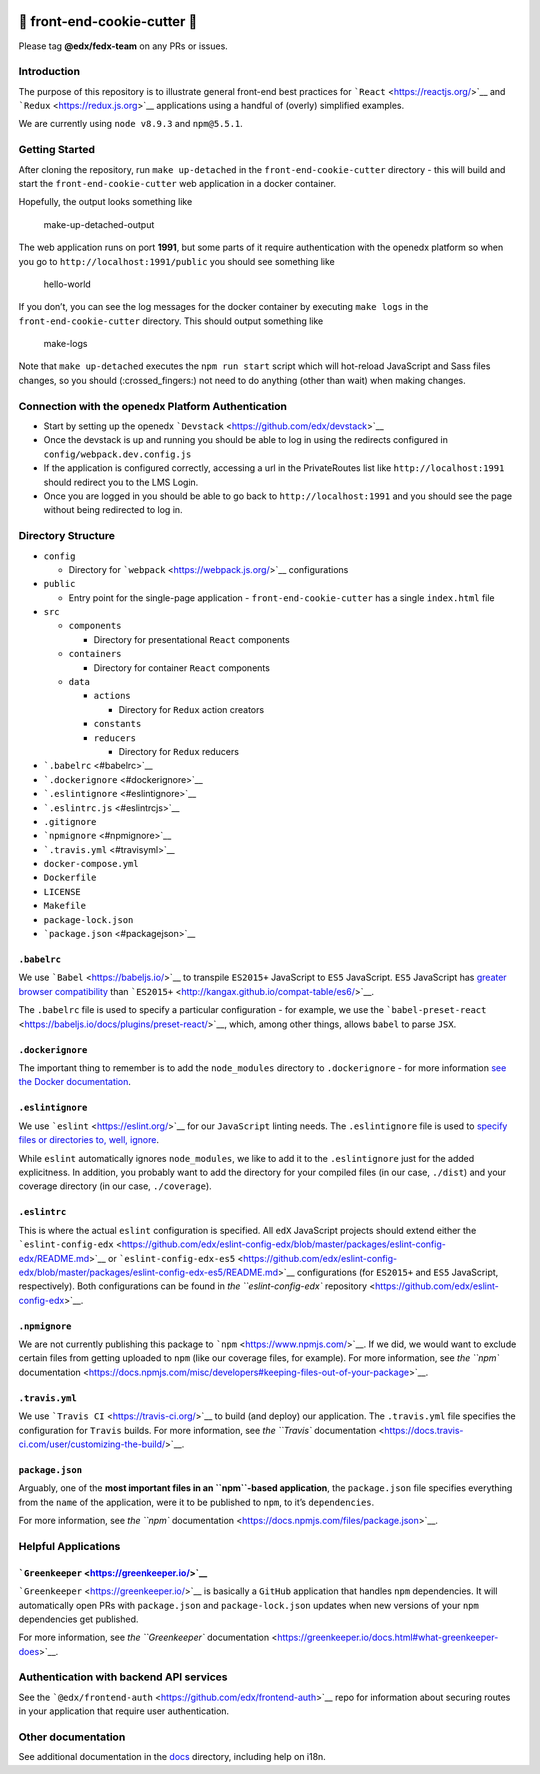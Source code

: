 |Greenkeeper badge|

.. |Greenkeeper badge| image:: https://badges.greenkeeper.io/edx/front-end-cookie-cutter-application.svg
   :target: https://greenkeeper.io/


🍪 front-end-cookie-cutter 🍪
=============================

Please tag **@edx/fedx-team** on any PRs or issues.

Introduction
------------

The purpose of this repository is to illustrate general front-end best
practices for ```React`` <https://reactjs.org/>`__ and
```Redux`` <https://redux.js.org>`__ applications using a handful of
(overly) simplified examples.

We are currently using ``node v8.9.3`` and ``npm@5.5.1``.

Getting Started
---------------

After cloning the repository, run ``make up-detached`` in the
``front-end-cookie-cutter`` directory - this will build and start the
``front-end-cookie-cutter`` web application in a docker container.

Hopefully, the output looks something like

.. figure:: https://imgur.com/9oFeCzA.png
   :alt: make-up-detached-output

   make-up-detached-output

The web application runs on port **1991**, but some parts of it require
authentication with the openedx platform so when you go to
``http://localhost:1991/public`` you should see something like

.. figure:: https://imgur.com/JnnySGX.png
   :alt: hello-world

   hello-world

If you don’t, you can see the log messages for the docker container by
executing ``make logs`` in the ``front-end-cookie-cutter`` directory.
This should output something like

.. figure:: https://imgur.com/JDUEkZ3.png
   :alt: make-logs

   make-logs

Note that ``make up-detached`` executes the ``npm run start`` script
which will hot-reload JavaScript and Sass files changes, so you should
(:crossed_fingers:) not need to do anything (other than wait) when
making changes.

Connection with the openedx Platform Authentication
---------------------------------------------------

-  Start by setting up the openedx
   ```Devstack`` <https://github.com/edx/devstack>`__
-  Once the devstack is up and running you should be able to log in
   using the redirects configured in ``config/webpack.dev.config.js``
-  If the application is configured correctly, accessing a url in the
   PrivateRoutes list like ``http://localhost:1991`` should redirect you
   to the LMS Login.
-  Once you are logged in you should be able to go back to
   ``http://localhost:1991`` and you should see the page without being
   redirected to log in.

Directory Structure
-------------------

-  ``config``

   -  Directory for ```webpack`` <https://webpack.js.org/>`__
      configurations

-  ``public``

   -  Entry point for the single-page application -
      ``front-end-cookie-cutter`` has a single ``index.html`` file

-  ``src``

   -  ``components``

      -  Directory for presentational ``React`` components

   -  ``containers``

      -  Directory for container ``React`` components

   -  ``data``

      -  ``actions``

         -  Directory for ``Redux`` action creators

      -  ``constants``
      -  ``reducers``

         -  Directory for ``Redux`` reducers

-  ```.babelrc`` <#babelrc>`__
-  ```.dockerignore`` <#dockerignore>`__
-  ```.eslintignore`` <#eslintignore>`__
-  ```.eslintrc.js`` <#eslintrcjs>`__
-  ``.gitignore``
-  ```npmignore`` <#npmignore>`__
-  ```.travis.yml`` <#travisyml>`__
-  ``docker-compose.yml``
-  ``Dockerfile``
-  ``LICENSE``
-  ``Makefile``
-  ``package-lock.json``
-  ```package.json`` <#packagejson>`__

``.babelrc``
~~~~~~~~~~~~

We use ```Babel`` <https://babeljs.io/>`__ to transpile ``ES2015+``
JavaScript to ``ES5`` JavaScript. ``ES5`` JavaScript has `greater
browser compatibility <http://kangax.github.io/compat-table/es5/>`__
than ```ES2015+`` <http://kangax.github.io/compat-table/es6/>`__.

The ``.babelrc`` file is used to specify a particular configuration -
for example, we use the
```babel-preset-react`` <https://babeljs.io/docs/plugins/preset-react/>`__,
which, among other things, allows ``babel`` to parse ``JSX``.

``.dockerignore``
~~~~~~~~~~~~~~~~~

The important thing to remember is to add the ``node_modules`` directory
to ``.dockerignore`` - for more information `see the Docker
documentation <https://docs.docker.com/engine/reference/builder/#dockerignore-file>`__.

``.eslintignore``
~~~~~~~~~~~~~~~~~

We use ```eslint`` <https://eslint.org/>`__ for our ``JavaScript``
linting needs. The ``.eslintignore`` file is used to `specify files or
directories to, well,
ignore <https://eslint.org/docs/user-guide/configuring#ignoring-files-and-directories>`__.

While ``eslint`` automatically ignores ``node_modules``, we like to add
it to the ``.eslintignore`` just for the added explicitness. In
addition, you probably want to add the directory for your compiled files
(in our case, ``./dist``) and your coverage directory (in our case,
``./coverage``).

``.eslintrc``
~~~~~~~~~~~~~

This is where the actual ``eslint`` configuration is specified. All
``edX`` JavaScript projects should extend either the
```eslint-config-edx`` <https://github.com/edx/eslint-config-edx/blob/master/packages/eslint-config-edx/README.md>`__
or
```eslint-config-edx-es5`` <https://github.com/edx/eslint-config-edx/blob/master/packages/eslint-config-edx-es5/README.md>`__
configurations (for ``ES2015+`` and ``ES5`` JavaScript, respectively).
Both configurations can be found in `the ``eslint-config-edx``
repository <https://github.com/edx/eslint-config-edx>`__.

``.npmignore``
~~~~~~~~~~~~~~

We are not currently publishing this package to
```npm`` <https://www.npmjs.com/>`__. If we did, we would want to
exclude certain files from getting uploaded to ``npm`` (like our
coverage files, for example). For more information, see `the ``npm``
documentation <https://docs.npmjs.com/misc/developers#keeping-files-out-of-your-package>`__.

``.travis.yml``
~~~~~~~~~~~~~~~

We use ```Travis CI`` <https://travis-ci.org/>`__ to build (and deploy)
our application. The ``.travis.yml`` file specifies the configuration
for ``Travis`` builds. For more information, see `the ``Travis``
documentation <https://docs.travis-ci.com/user/customizing-the-build/>`__.

``package.json``
~~~~~~~~~~~~~~~~

Arguably, one of the **most important files in an ``npm``-based
application**, the ``package.json`` file specifies everything from the
``name`` of the application, were it to be published to ``npm``, to it’s
``dependencies``.

For more information, see `the ``npm``
documentation <https://docs.npmjs.com/files/package.json>`__.

Helpful Applications
--------------------

```Greenkeeper`` <https://greenkeeper.io/>`__
~~~~~~~~~~~~~~~~~~~~~~~~~~~~~~~~~~~~~~~~~~~~~

```Greenkeeper`` <https://greenkeeper.io/>`__ is basically a ``GitHub``
application that handles ``npm`` dependencies. It will automatically
open PRs with ``package.json`` and ``package-lock.json`` updates when
new versions of your ``npm`` dependencies get published.

For more information, see `the ``Greenkeeper``
documentation <https://greenkeeper.io/docs.html#what-greenkeeper-does>`__.

Authentication with backend API services
----------------------------------------

See the
```@edx/frontend-auth`` <https://github.com/edx/frontend-auth>`__ repo
for information about securing routes in your application that require
user authentication.

Other documentation
-------------------

See additional documentation in the `docs <./docs>`__ directory, including help on i18n.

